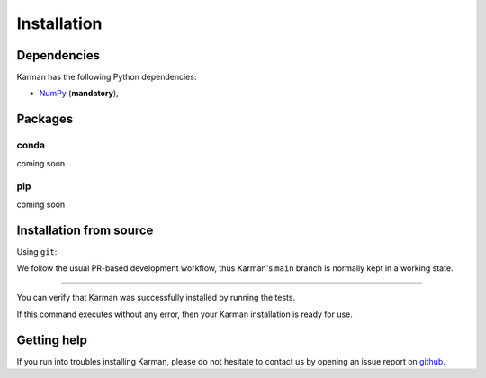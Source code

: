 Installation
============

.. _installation_deps:

Dependencies
------------

Karman has the following Python dependencies:

* `NumPy <https://numpy.org/>`__ (**mandatory**),

Packages
--------

conda
^^^^^

coming soon

pip
^^^

coming soon

Installation from source
------------------------


Using ``git``:

.. code-block:: console
   $ git clone https://github.com/spaceml-org/karman
We follow the usual PR-based development workflow, thus Karman's ``main``
branch is normally kept in a working state.

--------------------------

You can verify that Karman was successfully 
installed by running the tests. 

.. code-block:: bash
   $ pytest
If this command executes without any error, then
your Karman installation is ready for use.

Getting help
------------

If you run into troubles installing Karman, please do not hesitate
to contact us by opening an issue report on `github <https://github.com/spaceml-org/karman>`__.